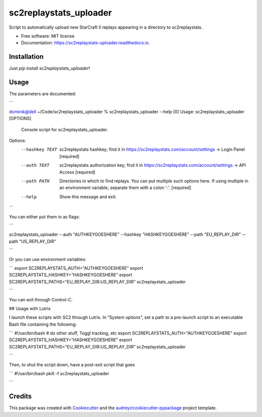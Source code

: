 =======================
sc2replaystats_uploader
=======================


.. image:: https://img.shields.io/pypi/v/sc2replaystats_uploader.svg
        :target: https://pypi.python.org/pypi/sc2replaystats_uploader

.. image:: https://img.shields.io/travis/stanczakdominik/sc2replaystats_uploader.svg
        :target: https://travis-ci.com/stanczakdominik/sc2replaystats_uploader

.. image:: https://readthedocs.org/projects/sc2replaystats-uploader/badge/?version=latest
        :target: https://sc2replaystats-uploader.readthedocs.io/en/latest/?badge=latest
        :alt: Documentation Status




Script to automatically upload new StarCraft II replays appearing in a directory to sc2replaystats.


* Free software: MIT license
* Documentation: https://sc2replaystats-uploader.readthedocs.io.

Installation
------------

Just `pip install sc2replaystats_uploader`!

Usage
-----

The parameters are documented:

```

dominik@dell ~/Code/sc2replaystats_uploader % sc2replaystats_uploader --help                                                                                                             [0]
Usage: sc2replaystats_uploader [OPTIONS]

  Console script for sc2replaystats_uploader.

Options:
  --hashkey TEXT  sc2replaystats hashkey; find it in
                  https://sc2replaystats.com/account/settings -> Login Panel
                  [required]

  --auth TEXT     sc2replaystats authorization key; find it in
                  https://sc2replaystats.com/account/settings -> API Access
                  [required]

  --path PATH     Directories in which to find replays. You can put multiple
                  such options here. If using multiple in an environment
                  variable, separate them with a colon ':'.  [required]

  --help          Show this message and exit.

```

You can either put them in as flags: 

```

sc2replaystats_uploader --auth "AUTHKEYGOESHERE" --hashkey "HASHKEYGOESHERE" --path "EU_REPLAY_DIR" --path "US_REPLAY_DIR"

```

Or you can use environment variables:

```
export SC2REPLAYSTATS_AUTH="AUTHKEYGOESHERE"
export SC2REPLAYSTATS_HASHKEY="HASHKEYGOESHERE"
export SC2REPLAYSTATS_PATHS="EU_REPLAY_DIR:US_REPLAY_DIR"
sc2replaystats_uploader

```

You can exit through Control-C.

## Usage with Lutris

I launch these scripts with SC2 through Lutris. In "System options", set a path
to a pre-launch script to an executable Bash file containing the following:

```
#!/usr/bin/bash
# do other stuff, Toggl tracking, etc
export SC2REPLAYSTATS_AUTH="AUTHKEYGOESHERE"
export SC2REPLAYSTATS_HASHKEY="HASHKEYGOESHERE"
export SC2REPLAYSTATS_PATHS="EU_REPLAY_DIR:US_REPLAY_DIR"
sc2replaystats_uploader

```

Then, to shut the script down, have a post-exit script that goes

```
#!/usr/bin/bash
pkill -f sc2replaystats_uploader

```


Credits
-------

This package was created with Cookiecutter_ and the `audreyr/cookiecutter-pypackage`_ project template.

.. _Cookiecutter: https://github.com/audreyr/cookiecutter
.. _`audreyr/cookiecutter-pypackage`: https://github.com/audreyr/cookiecutter-pypackage
